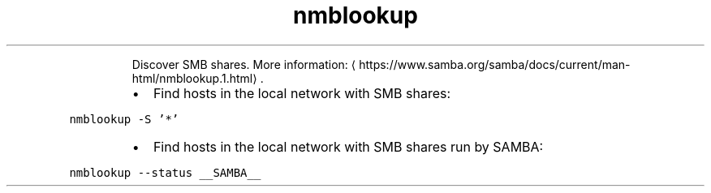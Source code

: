 .TH nmblookup
.PP
.RS
Discover SMB shares.
More information: \[la]https://www.samba.org/samba/docs/current/man-html/nmblookup.1.html\[ra]\&.
.RE
.RS
.IP \(bu 2
Find hosts in the local network with SMB shares:
.RE
.PP
\fB\fCnmblookup \-S '*'\fR
.RS
.IP \(bu 2
Find hosts in the local network with SMB shares run by SAMBA:
.RE
.PP
\fB\fCnmblookup \-\-status __SAMBA__\fR
